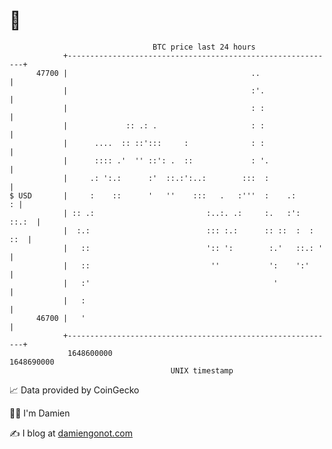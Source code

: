 * 👋

#+begin_example
                                   BTC price last 24 hours                    
               +------------------------------------------------------------+ 
         47700 |                                         ..                 | 
               |                                         :'.                | 
               |                                         : :                | 
               |             :: .: .                     : :                | 
               |      ....  :: ::':::     :              : :                | 
               |      :::: .'  '' ::': .  ::             : '.               | 
               |     .: ':.:      :'  ::.:':..:        :::  :               | 
   $ USD       |     :    ::      '   ''    :::   .   :'''  :    .:       : | 
               | :: .:                         :..:. .:     :.   :':  ::.:  | 
               |  :.:                          ::: :.:      :: ::  :  : ::  | 
               |   ::                          ':: ':        :.'   ::.: '   | 
               |   ::                           ''           ':    ':'      | 
               |   :'                                         '             | 
               |   :                                                        | 
         46700 |   '                                                        | 
               +------------------------------------------------------------+ 
                1648600000                                        1648690000  
                                       UNIX timestamp                         
#+end_example
📈 Data provided by CoinGecko

🧑‍💻 I'm Damien

✍️ I blog at [[https://www.damiengonot.com][damiengonot.com]]
